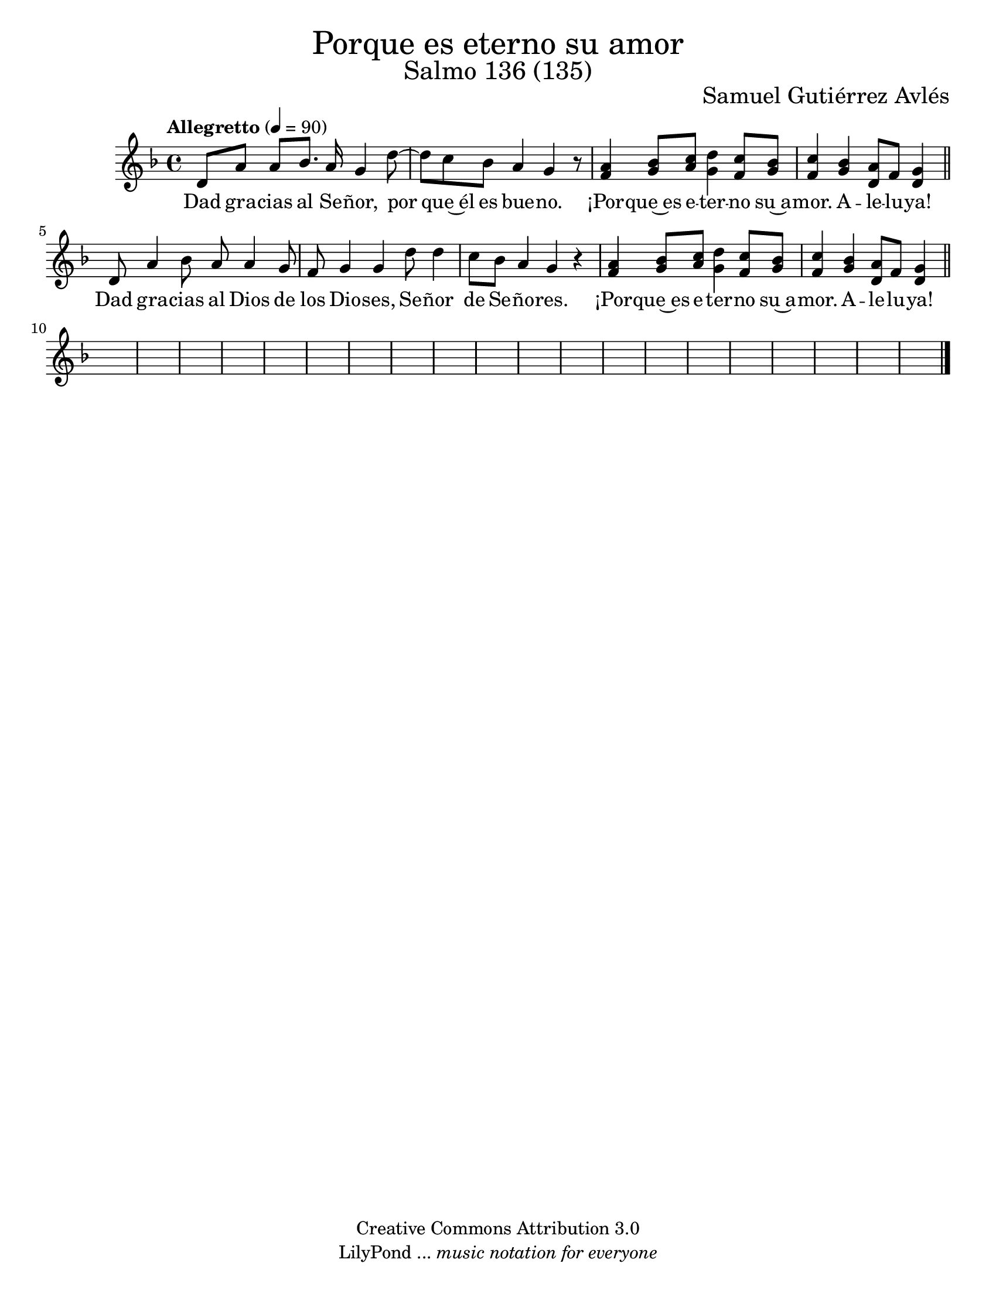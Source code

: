 % Salmo 136, en honor a la eleccion de lorena del amor de Dios como madre 
%priora del monasterio maria madre de misericordia y san jose, managua.
\language "espanol"
\version "2.19.82"

%#(set-global-staff-size 22)

\markup { \fill-line { \center-column { \fontsize #5 "Porque es eterno su amor" \fontsize #3 "Salmo 136 (135)" } } }

\markup { \fill-line { " " \fontsize #2 "Samuel Gutiérrez Avlés" } }

\header {
 	copyright = "Creative Commons Attribution 3.0"
 	tagline = \markup { \with-url #"http://lilypond.org/web/" { LilyPond ... \italic { music notation for everyone } } }
 	breakbefore = ##t 
}

% --- Parametros globales
global = {
    \tempo "Allegretto" 4=90
    \key re \minor
    \time 4/4
    s1*29
    \bar "|."
}

% --- Musica
musica = \relative do'' {
    re,8 la'8 la sib8. la16 sol4 re'8~
    re8 do8 sib8 la4 sol r8
    <la fa>4 <sib sol>8 <do la> <re sol,>4 <do fa,>8 <sib sol>
    <do fa,>4 <sib sol>4 <la re,>8 fa <sol re>4 \bar "||"
    
    re8 la'4 sib8 la8 la4 sol8 
    fa sol4 sol re'8 re4
    do8 sib8 la4 sol r
    <la fa>4 <sib sol>8 <do la> <re sol,>4 <do fa,>8 <sib sol>
    <do fa,>4 <sib sol>4 <la re,>8 fa <sol re>4 \bar "||"
}

% --- Letra
letra = \lyricmode {
    Dad gra -- cias al Se -- ñor, por que~él es bue -- no. ¡Por -- que~es e -- ter -- no su~a -- mor. A -- le -- lu -- ya!

    Dad gra -- cias al Dios de los Dio -- ses, Se -- ñor de Se -- ño -- res. ¡Por -- que~es e -- ter -- no su~a -- mor. A -- le -- lu -- ya!
}

% --- Armonia
armonia = \new ChordNames {
	\set chordChanges = ##t
    \italianChords
    \chordmode { }
}


\score {
    <<
        \armonia
        \new Staff <<
            \new Voice = "voz" << \global \musica >>
            \new Lyrics \lyricsto "voz" \letra
        >>
    >>
  \midi {}
  \layout {}
}

\paper {
	#(set-paper-size "letter")
}
